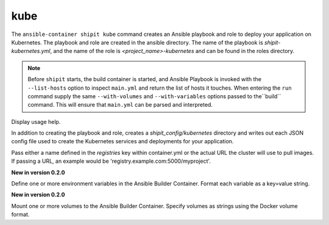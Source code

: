kube
====

.. program:: ansible-container shipit kube

The ``ansible-container shipit kube`` command creates an Ansible playbook and role to deploy your
application on Kubernetes. The playbook and role are created in the ansible directory. The name of the playbook
is *shipit-kubernetes.yml*, and the name of the role is *<project_name>-kubernetes* and can be found in the
roles directory.

.. note::

    Before ``shipit`` starts, the build container is started, and Ansible Playbook is
    invoked with the ``--list-hosts`` option to inspect ``main.yml`` and return the list of hosts
    it touches. When entering the ``run`` command supply the same ``--with-volumes`` and
    ``--with-variables`` options passed to the``build`` command. This will ensure that ``main.yml``
    can be parsed and interpreted.

.. option:: --help

Display usage help.

.. option:: --save-config

In addition to creating the playbook and role, creates a *shipit_config/kubernetes* directory and writes out each
JSON config file used to create the Kubernetes services and deployments for your application.

.. option:: --pull-from <registry name>

Pass either a name defined in the *registries* key within container.yml or the actual URL the cluster will use to
pull images. If passing a URL, an example would be 'registry.example.com:5000/myproject'.

.. option:: --with-variables WITH_VARIABLES [WITH_VARIABLES ...]

**New in version 0.2.0**

Define one or more environment variables in the Ansible Builder Container. Format each variable as a
key=value string.

.. option:: --with-volumes WITH_VOLUMES [WITH_VOLUMES ...]

**New in version 0.2.0**

Mount one or more volumes to the Ansible Builder Container. Specify volumes as strings using the Docker
volume format.




